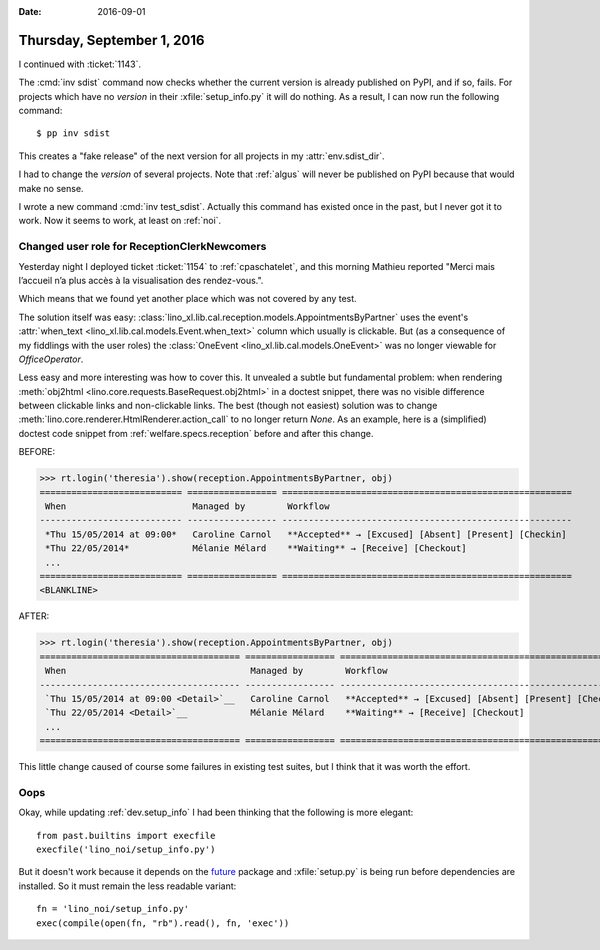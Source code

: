:date: 2016-09-01

===========================
Thursday, September 1, 2016
===========================

I continued with :ticket:`1143`.

The :cmd:`inv sdist` command now checks whether the current version is
already published on PyPI, and if so, fails.  For projects which have
no `version` in their :xfile:`setup_info.py` it will do nothing.  As a
result, I can now run the following command::

  $ pp inv sdist

This creates a "fake release" of the next version for all projects in
my :attr:`env.sdist_dir`.

I had to change the `version` of several projects. Note that
:ref:`algus` will never be published on PyPI because that would make
no sense.

I wrote a new command :cmd:`inv test_sdist`. Actually this command has
existed once in the past, but I never got it to work. Now it seems to
work, at least on :ref:`noi`.



Changed user role for ReceptionClerkNewcomers
=============================================

Yesterday night I deployed ticket :ticket:`1154` to :ref:`cpaschatelet`, and
this morning Mathieu reported "Merci mais l’accueil n’a plus accès à
la visualisation des rendez-vous.".

Which means that we found yet another place which was not covered by
any test.

The solution itself was easy:
:class:`lino_xl.lib.cal.reception.models.AppointmentsByPartner` uses
the event's :attr:`when_text <lino_xl.lib.cal.models.Event.when_text>`
column which usually is clickable. But (as a consequence of my
fiddlings with the user roles) the :class:`OneEvent
<lino_xl.lib.cal.models.OneEvent>` was no longer viewable for
`OfficeOperator`.

Less easy and more interesting was how to cover this.  It unvealed a
subtle but fundamental problem: when rendering :meth:`obj2html
<lino.core.requests.BaseRequest.obj2html>` in a doctest snippet, there
was no visible difference between clickable links and non-clickable
links.  The best (though not easiest) solution was to change
:meth:`lino.core.renderer.HtmlRenderer.action_call` to no longer
return `None`.  As an example, here is a (simplified) doctest code
snippet from :ref:`welfare.specs.reception` before and after this
change.

BEFORE:

>>> rt.login('theresia').show(reception.AppointmentsByPartner, obj)
=========================== ================= =======================================================
 When                        Managed by        Workflow
--------------------------- ----------------- -------------------------------------------------------
 *Thu 15/05/2014 at 09:00*   Caroline Carnol   **Accepted** → [Excused] [Absent] [Present] [Checkin]
 *Thu 22/05/2014*            Mélanie Mélard    **Waiting** → [Receive] [Checkout]
 ...
=========================== ================= =======================================================
<BLANKLINE>

AFTER:

>>> rt.login('theresia').show(reception.AppointmentsByPartner, obj)
====================================== ================= =======================================================
 When                                   Managed by        Workflow
-------------------------------------- ----------------- -------------------------------------------------------
 `Thu 15/05/2014 at 09:00 <Detail>`__   Caroline Carnol   **Accepted** → [Excused] [Absent] [Present] [Checkin]
 `Thu 22/05/2014 <Detail>`__            Mélanie Mélard    **Waiting** → [Receive] [Checkout]
 ...
====================================== ================= =======================================================


This little change caused of course some failures in existing test
suites, but I think that it was worth the effort.


Oops
====

Okay, while updating :ref:`dev.setup_info` I had been thinking that
the following is more elegant::

    from past.builtins import execfile
    execfile('lino_noi/setup_info.py')

But it doesn't work because it depends on the `future
<https://pypi.python.org/pypi/future>`_ package and :xfile:`setup.py`
is being run before dependencies are installed. So it must remain the
less readable variant::
  
    fn = 'lino_noi/setup_info.py'
    exec(compile(open(fn, "rb").read(), fn, 'exec'))
